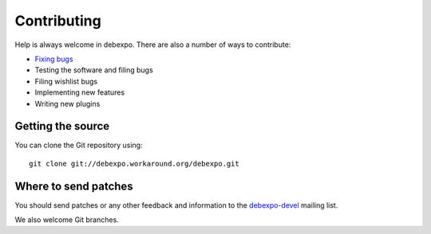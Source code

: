 .. _contributing:

============
Contributing
============

Help is always welcome in debexpo. There are also a number of ways
to contribute:

* `Fixing bugs <http://debexpo.workaround.org/trac/report/1>`_
* Testing the software and filing bugs
* Filing wishlist bugs
* Implementing new features
* Writing new plugins

Getting the source
==================

You can clone the Git repository using::

    git clone git://debexpo.workaround.org/debexpo.git

Where to send patches
=====================

You should send patches or any other feedback and information to the
`debexpo-devel <http://workaround.org/cgi-bin/mailman/listinfo/debexpo-devel>`_
mailing list.

We also welcome Git branches.
